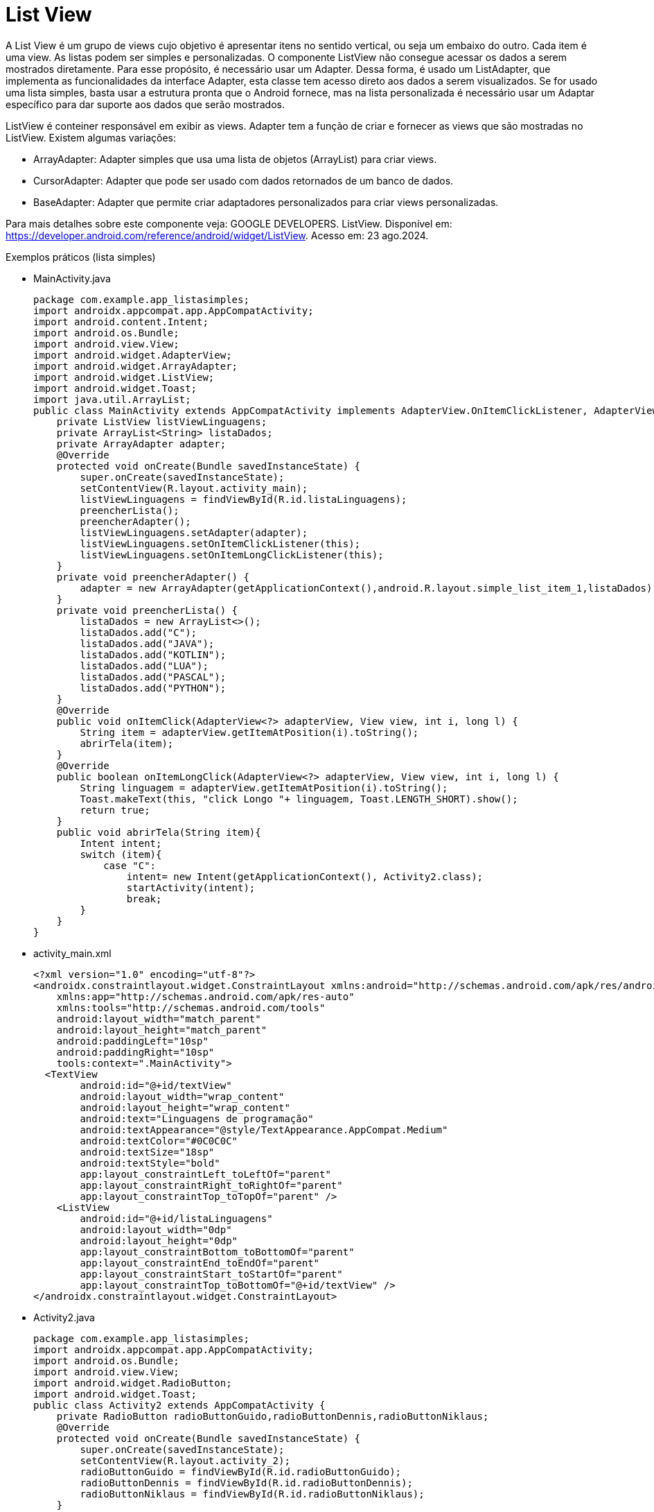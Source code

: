 //caminho padrão para imagens

:figure-caption: Figura
:doctype: book

//gera apresentacao
//pode se baixar os arquivos e add no diretório
:revealjsdir: https://cdnjs.cloudflare.com/ajax/libs/reveal.js/3.8.0

//GERAR ARQUIVOS
//make slides
//make ebook

= List View

A List View é um grupo de views cujo objetivo é apresentar itens no sentido vertical, ou seja um embaixo do outro. Cada item é uma view. As listas podem ser simples e personalizadas. O componente ListView não consegue acessar os dados a serem mostrados diretamente. Para esse propósito, é necessário usar um Adapter. Dessa forma, é usado um ListAdapter, que implementa as funcionalidades da interface Adapter, esta classe tem acesso direto aos dados a serem visualizados. Se for usado uma lista simples, basta usar a estrutura pronta que o Android fornece, mas na lista personalizada é necessário usar um Adaptar específico para dar suporte aos dados que serão mostrados.

ListView é conteiner responsável em exibir as views.
Adapter tem a função de criar e fornecer as views que são mostradas no ListView. Existem algumas variações:

- ArrayAdapter: Adapter simples que usa uma lista de objetos (ArrayList) para criar views.
- CursorAdapter: Adapter que pode ser usado com dados retornados de um banco de dados.
- BaseAdapter: Adapter que permite criar adaptadores personalizados para criar views personalizadas.

Para mais detalhes sobre este componente veja: GOOGLE DEVELOPERS. ListView. Disponível em:  https://developer.android.com/reference/android/widget/ListView. Acesso em: 23 ago.2024.
      
Exemplos práticos (lista simples)

- MainActivity.java
[source,java]
package com.example.app_listasimples;
import androidx.appcompat.app.AppCompatActivity;
import android.content.Intent;
import android.os.Bundle;
import android.view.View;
import android.widget.AdapterView;
import android.widget.ArrayAdapter;
import android.widget.ListView;
import android.widget.Toast;
import java.util.ArrayList;
public class MainActivity extends AppCompatActivity implements AdapterView.OnItemClickListener, AdapterView.OnItemLongClickListener {
    private ListView listViewLinguagens;
    private ArrayList<String> listaDados;
    private ArrayAdapter adapter;
    @Override
    protected void onCreate(Bundle savedInstanceState) {
        super.onCreate(savedInstanceState);
        setContentView(R.layout.activity_main);
        listViewLinguagens = findViewById(R.id.listaLinguagens);
        preencherLista();
        preencherAdapter();
        listViewLinguagens.setAdapter(adapter);
        listViewLinguagens.setOnItemClickListener(this);
        listViewLinguagens.setOnItemLongClickListener(this);
    }
    private void preencherAdapter() {
        adapter = new ArrayAdapter(getApplicationContext(),android.R.layout.simple_list_item_1,listaDados);
    }
    private void preencherLista() {
        listaDados = new ArrayList<>();
        listaDados.add("C");
        listaDados.add("JAVA");
        listaDados.add("KOTLIN");
        listaDados.add("LUA");
        listaDados.add("PASCAL");
        listaDados.add("PYTHON");
    }
    @Override
    public void onItemClick(AdapterView<?> adapterView, View view, int i, long l) {
        String item = adapterView.getItemAtPosition(i).toString();
        abrirTela(item);
    }
    @Override
    public boolean onItemLongClick(AdapterView<?> adapterView, View view, int i, long l) {
        String linguagem = adapterView.getItemAtPosition(i).toString();
        Toast.makeText(this, "click Longo "+ linguagem, Toast.LENGTH_SHORT).show();
        return true;
    }
    public void abrirTela(String item){
        Intent intent;
        switch (item){
            case "C":
                intent= new Intent(getApplicationContext(), Activity2.class);
                startActivity(intent);
                break;
        }
    }
}
- activity_main.xml
[source,xml]
<?xml version="1.0" encoding="utf-8"?>
<androidx.constraintlayout.widget.ConstraintLayout xmlns:android="http://schemas.android.com/apk/res/android"
    xmlns:app="http://schemas.android.com/apk/res-auto"
    xmlns:tools="http://schemas.android.com/tools"
    android:layout_width="match_parent"
    android:layout_height="match_parent"
    android:paddingLeft="10sp"
    android:paddingRight="10sp"
    tools:context=".MainActivity">
  <TextView
        android:id="@+id/textView"
        android:layout_width="wrap_content"
        android:layout_height="wrap_content"
        android:text="Linguagens de programação"
        android:textAppearance="@style/TextAppearance.AppCompat.Medium"
        android:textColor="#0C0C0C"
        android:textSize="18sp"
        android:textStyle="bold"
        app:layout_constraintLeft_toLeftOf="parent"
        app:layout_constraintRight_toRightOf="parent"
        app:layout_constraintTop_toTopOf="parent" />
    <ListView
        android:id="@+id/listaLinguagens"
        android:layout_width="0dp"
        android:layout_height="0dp"
        app:layout_constraintBottom_toBottomOf="parent"
        app:layout_constraintEnd_toEndOf="parent"
        app:layout_constraintStart_toStartOf="parent"
        app:layout_constraintTop_toBottomOf="@+id/textView" />
</androidx.constraintlayout.widget.ConstraintLayout>
- Activity2.java
[source,java]
package com.example.app_listasimples;
import androidx.appcompat.app.AppCompatActivity;
import android.os.Bundle;
import android.view.View;
import android.widget.RadioButton;
import android.widget.Toast;
public class Activity2 extends AppCompatActivity {
    private RadioButton radioButtonGuido,radioButtonDennis,radioButtonNiklaus;
    @Override
    protected void onCreate(Bundle savedInstanceState) {
        super.onCreate(savedInstanceState);
        setContentView(R.layout.activity_2);
        radioButtonGuido = findViewById(R.id.radioButtonGuido);
        radioButtonDennis = findViewById(R.id.radioButtonDennis);
        radioButtonNiklaus = findViewById(R.id.radioButtonNiklaus);
    }
    public void onRadioButtonClicked(View view){
        RadioButton radioButton = (RadioButton) view;
        boolean select = radioButton.isChecked();
        switch (view.getId()){
            case R.id.radioButtonDennis:
                if(select){
                    Toast.makeText(this, "Acertou", Toast.LENGTH_SHORT).show();
                }
                break;
            case R.id.radioButtonGuido:
                if (select){
                    radioButtonGuido.setText("");
                }
                break;
            case R.id.radioButtonNiklaus:
                if (select){
                    radioButtonNiklaus.setText("");
                }
                break;
        }
    }
}
- activity_2.xml
[source,xml]
<?xml version="1.0" encoding="utf-8"?>
<LinearLayout xmlns:android="http://schemas.android.com/apk/res/android"
    xmlns:app="http://schemas.android.com/apk/res-auto"
    xmlns:tools="http://schemas.android.com/tools"
    android:layout_width="match_parent"
    android:layout_height="match_parent"
    android:orientation="vertical"
    tools:context=".Activity2">
    <TextView
        android:id="@+id/textView2"
        android:layout_width="match_parent"
        android:layout_height="wrap_content"
        android:gravity="center"
        android:text="Quem criou a linguagem C ?"
        android:textAppearance="@style/TextAppearance.AppCompat.Medium"
        android:textColor="#050505"
        android:textStyle="bold" />
    <RadioGroup
        android:layout_width="match_parent"
        android:layout_height="match_parent">
        <RadioButton
            android:id="@+id/radioButtonGuido"
            android:layout_width="match_parent"
            android:layout_height="wrap_content"
            android:onClick="onRadioButtonClicked"
            android:text="Guido van Rossum" />
        <RadioButton
            android:id="@+id/radioButtonDennis"
            android:layout_width="match_parent"
            android:layout_height="wrap_content"
            android:onClick="onRadioButtonClicked"
            android:text="Dennis Ritchie" />
        <RadioButton
            android:id="@+id/radioButtonNiklaus"
            android:layout_width="match_parent"
            android:layout_height="wrap_content"
            android:onClick="onRadioButtonClicked"
            android:text="Niklaus Wirth" />
    </RadioGroup>
</LinearLayout>

Exemplos práticos (lista personalizada)

- MainActivity3.java
[source,java]
public class MainActivity3 extends AppCompatActivity
        implements
        AdapterView.OnItemClickListener {
    private ListView listView;
    private MeuAdapter meuAdapter;
    private ArrayList<ItemLista> itens;
    @Override
    protected void onCreate(Bundle savedInstanceState) {
        super.onCreate(savedInstanceState);
        setContentView(R.layout.activity_main);
        listView = (ListView) findViewById(R.id.lista);
        listView.setOnItemClickListener(this);
        criarLista();
    }
    private void criarLista()
        {
            itens = new ArrayList<ItemLista>();
            ItemLista item1 = new ItemLista("bolo",
                    R.drawable.bolo);
            ItemLista item2 = new ItemLista("pão",
                    R.drawable.pao);
            ItemLista item3 = new ItemLista("torta",
                    R.drawable.torta);
            itens.add(item1);
            itens.add(item2);
            itens.add(item3);
            meuAdapter = new MeuAdapter(this, itens);
            listView.setAdapter(meuAdapter);
        }
        public void onItemClick(AdapterView<?> arg0,
                                View arg1, int arg2, long arg3)
        {
            ItemLista item = arg0.getItemAtPosition(arg2);
            Toast.makeText(this, "Você Clicou em: "
                            + item.getDados(),
                    Toast.LENGTH_LONG).show();
        }
}
- activity_main3.xml
[source,xml]
<?xml version="1.0" encoding="UTF-8"?>
<LinearLayout
    android:layout_width="wrap_content"
    android:layout_height="wrap_content"
    xmlns:android="http://schemas.android.com/apk/res/android"
    android:orientation="vertical"
    android:background="#FFFFFFFF"
    >
    <ListView
        android:id="@+id/lista"
        android:layout_margin="10dp"
        android:background="@color/colorAccent"
        android:layout_width="match_parent"
        android:layout_height="wrap_content"
        android:divider="#FFFFFFFF"
        android:dividerHeight="2sp"
        />
</LinearLayout>
- item_lista.xml
[source,xml]
<?xml version="1.0" encoding="utf-8"?>
<LinearLayout
    xmlns:android="http://schemas.android.com/apk/res/android"
    android:layout_width="match_parent"
    android:layout_height="match_parent"
    android:orientation="horizontal">
    <LinearLayout
        android:layout_width="match_parent"
        android:layout_height="wrap_content"
        android:orientation="horizontal"
        android:layout_margin="10dp"
        android:padding="10dp">
        <ImageView
            android:id="@+id/imagem"
            android:src="@mipmap/ic_launcher"
            android:layout_width="wrap_content"
            android:layout_height="match_parent"
            />
        <TextView
            android:id="@+id/texto"
            android:layout_width="match_parent"
            android:layout_height="match_parent"
            android:layout_marginLeft="5sp"
            android:gravity="center_vertical"
            android:textColor="#FFFFFF"
            android:textAppearance="@style/TextAppearance.AppCompat.Medium.Inverse"
            />
    </LinearLayout>
</LinearLayout>
- ItemLista.java
[source,java]
package com.example.minhalistacomplexa;
public class ItemLista {
    private String dados;
    private int imagem;
    public ItemLista()
    {
    }
    public ItemLista(String dados, int imagem)
    {
        this.dados = dados;
        this.imagem = imagem;
    }
    public int getImagem()
    {   
        return imagem;
    }
    public void setImagem(int imagem)
    {   
        this.imagem = imagem;
    }
    public String getDados()
    {   
        return dados;
    }
    public void setDados(String dados)
    {
        this.dados = dados;
    }
}
- MeuAdapter.java
[source,java]
public class MeuAdapter extends BaseAdapter {
    private LayoutInflater inflater; //LayoutInflater é uma classe cuja responsabilidade é converter o layout XML em objetos View 
    private ArrayList<ItemLista> itens;
    public MeuAdapter(Context context,
                      ArrayList<ItemLista> itens)
    {
        this.itens = itens;
        inflater = LayoutInflater.from(context);
    }
    public int getCount() //retorna a quantidade de itens da lista a serem mostradas
    //o adapter usa esse int para saber quantas vezes o getView()será invocado.
    {
        return itens.size();
    }
    public ItemLista getItem(int position) //position corresponde a um índice da lista
    {
//retorna um item específico da lista que será mostrado.
        return itens.get(position);
    }
    public long getItemId(int position)
    {
//retorna um ID único que identifica o item da lista, geralmente corresponde ao índice (position) da lista
        return position;
    }
    public View getView(int position, View view, ViewGroup parent)
    // position - a posição do item na lista.
//view - referência de uma view já criada. 
//parent - o ViewGroup pai ao qual a view será adicionada.
    {
  //retorna uma view com as características do layout do item criado.
        ItemLista item = itens.get(position); 
        view = inflater.inflate(R.layout.item_lista, null);
//seta o conteúdo da view com os dados do item da lista.
        TextView texto = (TextView) view.findViewById(R.id.texto);
        texto.setText(item.getDados());
        ImageView imagem = (ImageView)view.findViewById(R.id.imagem);
        imagem.setImageResource(item.getImagem());
        return view;
    }
}

